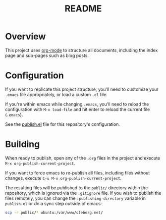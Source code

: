 #+title: README

* Overview

This project uses [[https://orgmode.org/][org-mode]] to structure all documents, including the index page
and sub-pages such as blog posts.

* Configuration

If you want to replicate this project structure, you'll need to customize your
=.emacs= file appropriately, or load a custom =.el= file.

If you're within emacs while changing =.emacs=, you'll need to reload the
configuration with =M-x load-file= and hit enter to reload the current file
(=.emacs=).

See the [[./elisp/publish.el][publish.el]] file for this repository's 
configuration.

* Building

When ready to publish, open any of the =.org= files in the project and execute
=M-x org-publish-current-project=.

If you want to force emacs to re-publish all files, including files without
changes, execute =C-u M-x org-publish-current-project=.

The resulting files will be published to the =public/= directory within the 
repository, which is ignored via the =.gitignore= file. If you wish to publish 
the files remotely, you can change the =:publishing-directory= variable in 
=publish.el= or do a sync step outside of emacs:

#+begin_src sh
scp -r public/* ubuntu:/var/www/cleberg.net/
#+end_src
